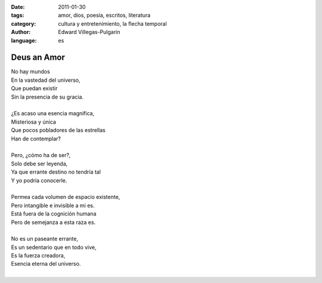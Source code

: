 :date: 2011-01-30
:tags: amor, dios, poesía, escritos, literatura
:category: cultura y entretenimiento, la flecha temporal
:author: Edward Villegas-Pulgarin
:language: es

Deus an Amor
============

| No hay mundos
| En la vastedad del universo,
| Que puedan existir
| Sin la presencia de su gracia.

|
| ¿Es acaso una esencia magnifica,
| Misteriosa y única
| Que pocos pobladores de las estrellas
| Han de contemplar?
|
| Pero, ¿cómo ha de ser?,
| Solo debe ser leyenda,
| Ya que errante destino no tendría tal
| Y yo podría conocerle.
|
| Permea cada volumen de espacio existente,
| Pero intangible e invisible a mi es.
| Está fuera de la cognición humana
| Pero de semejanza a esta raza es.
|
| No es un paseante errante,
| Es un sedentario que en todo vive,
| Es la fuerza creadora,
| Esencia eterna del universo.
|

.. youtube:: n6kllnYHWUA
   :align: center
